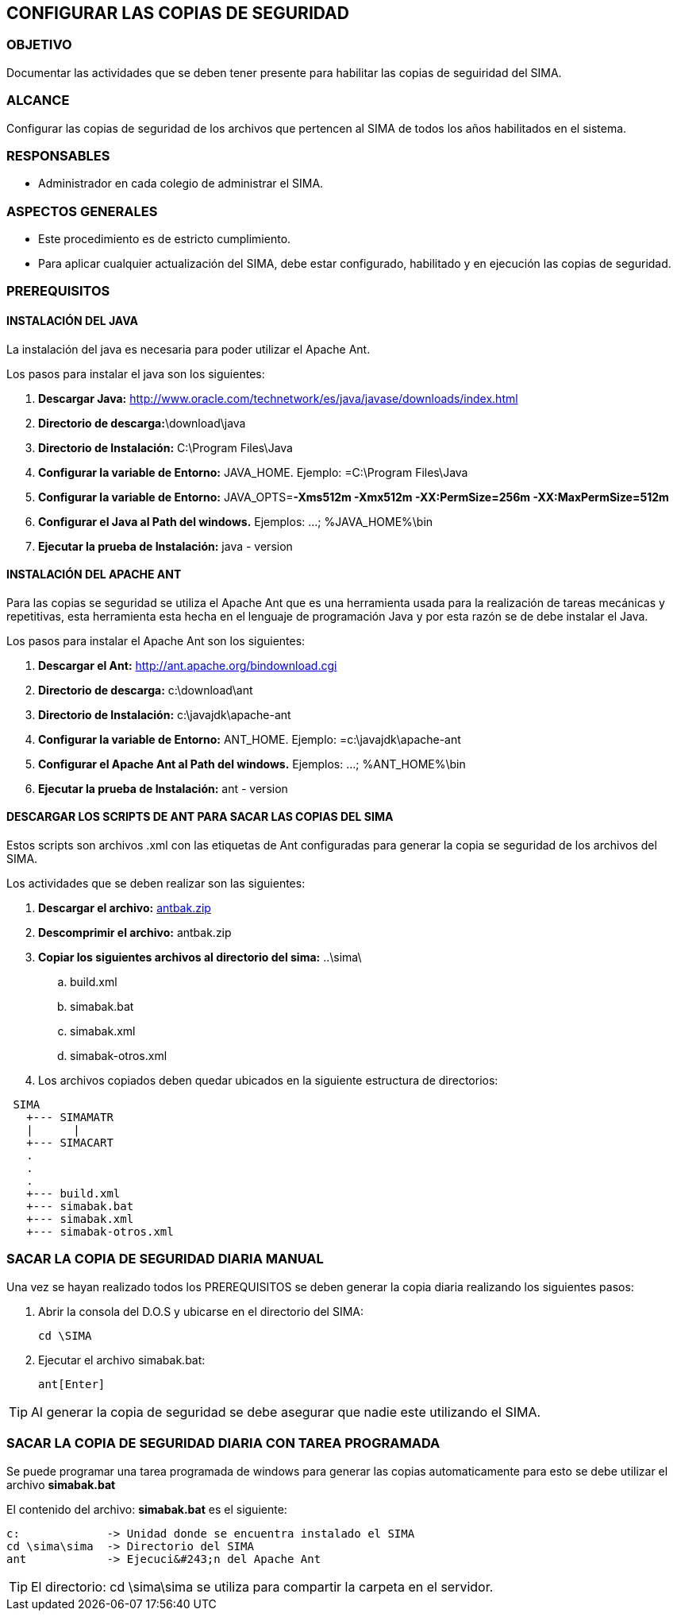 [[copias]]

////
a=&#225; e=&#233; i=&#237; o=&#243; u=&#250;

A=&#193; E=&#201; I=&#205; O=&#211; U=&#218;

n=&#241; N=&#209;
////

== CONFIGURAR LAS COPIAS DE SEGURIDAD

=== OBJETIVO

Documentar las actividades que se deben tener presente para habilitar las copias de seguiridad del SIMA.

=== ALCANCE

Configurar las copias de seguridad de los archivos que pertencen al SIMA de todos los a&#241;os habilitados en el sistema.

=== RESPONSABLES

* Administrador en cada colegio de administrar el SIMA.

=== ASPECTOS GENERALES

* Este procedimiento es de estricto cumplimiento.

* Para aplicar cualquier actualizaci&#243;n del SIMA, debe estar configurado, habilitado y en ejecuci&#243;n las copias de seguridad.

=== PREREQUISITOS

==== INSTALACI&#211;N DEL JAVA

La instalaci&#243;n del java es necesaria para poder utilizar el Apache Ant.

Los pasos para instalar el java son los siguientes:

. *Descargar Java:* http://www.oracle.com/technetwork/es/java/javase/downloads/index.html[http://www.oracle.com/technetwork/es/java/javase/downloads/index.html]

. *Directorio de descarga:*\download\java

. *Directorio de Instalaci&#243;n:* C:\Program Files\Java

. *Configurar la variable de Entorno:* JAVA_HOME. Ejemplo: =C:\Program Files\Java

. *Configurar la variable de Entorno:* JAVA_OPTS=*-Xms512m -Xmx512m -XX:PermSize=256m -XX:MaxPermSize=512m*

. *Configurar el Java al Path del windows.* Ejemplos: ...; %JAVA_HOME%\bin

. *Ejecutar la prueba de Instalaci&#243;n:* java - version

==== INSTALACI&#211;N DEL APACHE ANT

Para las copias se seguridad se utiliza el Apache Ant que es una herramienta usada para la realizaci&#243;n de tareas mec&#225;nicas y repetitivas,
esta herramienta esta hecha en el lenguaje de programaci&#243;n Java y por esta raz&#243;n se de debe instalar el Java.

Los pasos para instalar el Apache Ant son los siguientes:

. *Descargar el Ant:* http://ant.apache.org/bindownload.cgi[http://ant.apache.org/bindownload.cgi]

. *Directorio de descarga:* c:\download\ant

. *Directorio de Instalaci&#243;n:* c:\javajdk\apache-ant

. *Configurar la variable de Entorno:* ANT_HOME. Ejemplo: =c:\javajdk\apache-ant

. *Configurar el Apache Ant al Path del windows.* Ejemplos: ...; %ANT_HOME%\bin

. *Ejecutar la prueba de Instalaci&#243;n:* ant - version

==== DESCARGAR LOS SCRIPTS DE ANT PARA SACAR LAS COPIAS DEL SIMA

Estos scripts son archivos .xml con las etiquetas de Ant configuradas para generar la copia se seguridad de los archivos del SIMA.

Los actividades que se deben realizar son las siguientes:

. *Descargar el archivo:* http://www.simavirtual.com/njava/sima/download/antbak.zip[antbak.zip]

. *Descomprimir el archivo:* antbak.zip

. *Copiar los siguientes archivos al directorio del sima:* ..\sima\

.. build.xml

.. simabak.bat

.. simabak.xml

.. simabak-otros.xml

. Los archivos copiados deben quedar ubicados en la siguiente estructura de directorios:

[source, console]
----
 SIMA
   +--- SIMAMATR
   |      |
   +--- SIMACART
   .
   .
   .
   +--- build.xml
   +--- simabak.bat
   +--- simabak.xml
   +--- simabak-otros.xml
----

=== SACAR LA COPIA DE SEGURIDAD DIARIA MANUAL

Una vez se hayan realizado todos los PREREQUISITOS se deben generar la copia diaria realizando los siguientes pasos:

. Abrir la consola del D.O.S y ubicarse en el directorio del SIMA:

  cd \SIMA

. Ejecutar el archivo simabak.bat:

  ant[Enter]

TIP: Al generar la copia de seguridad se debe asegurar que nadie este utilizando el SIMA.

=== SACAR LA COPIA DE SEGURIDAD DIARIA CON TAREA PROGRAMADA

Se puede programar una tarea programada de windows para generar las copias automaticamente para esto se debe utilizar el archivo *simabak.bat*

El contenido del archivo: *simabak.bat* es el siguiente:

[source, console]
----
c:             -> Unidad donde se encuentra instalado el SIMA
cd \sima\sima  -> Directorio del SIMA
ant            -> Ejecuci&#243;n del Apache Ant
----

TIP: El directorio: cd \sima\sima se utiliza para compartir la carpeta en el servidor.









